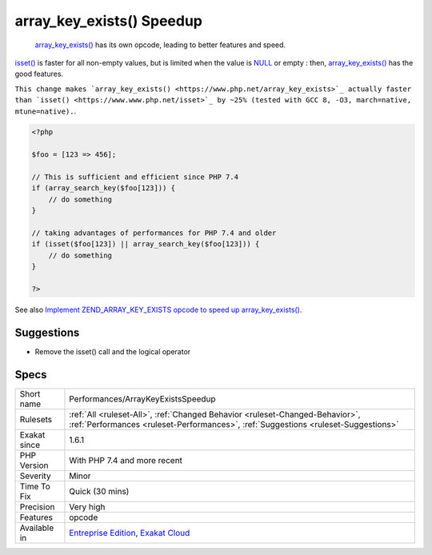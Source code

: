 .. _performances-arraykeyexistsspeedup:

.. _array\_key\_exists()-speedup:

array_key_exists() Speedup
++++++++++++++++++++++++++

  `array_key_exists() <https://www.php.net/array_key_exists>`_ has its own opcode, leading to better features and speed.

`isset() <https://www.www.php.net/isset>`_ is faster for all non-empty values, but is limited when the value is `NULL <https://www.php.net/manual/en/language.types.null.php>`_ or empty : then, `array_key_exists() <https://www.php.net/array_key_exists>`_ has the good features.

``This change makes `array_key_exists() <https://www.php.net/array_key_exists>`_ actually faster than `isset() <https://www.www.php.net/isset>`_ by ~25% (tested with GCC 8, -O3, march=native, mtune=native).``.

.. code-block:: php
   
   <?php
   
   $foo = [123 => 456];
   
   // This is sufficient and efficient since PHP 7.4
   if (array_search_key($foo[123])) {
       // do something
   }
   
   // taking advantages of performances for PHP 7.4 and older
   if (isset($foo[123]) || array_search_key($foo[123])) {
       // do something
   }
   
   ?>

See also `Implement ZEND_ARRAY_KEY_EXISTS opcode to speed up array_key_exists() <https://github.com/php/php-src/pull/3360>`_.


Suggestions
___________

* Remove the isset() call and the logical operator




Specs
_____

+--------------+--------------------------------------------------------------------------------------------------------------------------------------------------------------------+
| Short name   | Performances/ArrayKeyExistsSpeedup                                                                                                                                 |
+--------------+--------------------------------------------------------------------------------------------------------------------------------------------------------------------+
| Rulesets     | :ref:`All <ruleset-All>`, :ref:`Changed Behavior <ruleset-Changed-Behavior>`, :ref:`Performances <ruleset-Performances>`, :ref:`Suggestions <ruleset-Suggestions>` |
+--------------+--------------------------------------------------------------------------------------------------------------------------------------------------------------------+
| Exakat since | 1.6.1                                                                                                                                                              |
+--------------+--------------------------------------------------------------------------------------------------------------------------------------------------------------------+
| PHP Version  | With PHP 7.4 and more recent                                                                                                                                       |
+--------------+--------------------------------------------------------------------------------------------------------------------------------------------------------------------+
| Severity     | Minor                                                                                                                                                              |
+--------------+--------------------------------------------------------------------------------------------------------------------------------------------------------------------+
| Time To Fix  | Quick (30 mins)                                                                                                                                                    |
+--------------+--------------------------------------------------------------------------------------------------------------------------------------------------------------------+
| Precision    | Very high                                                                                                                                                          |
+--------------+--------------------------------------------------------------------------------------------------------------------------------------------------------------------+
| Features     | opcode                                                                                                                                                             |
+--------------+--------------------------------------------------------------------------------------------------------------------------------------------------------------------+
| Available in | `Entreprise Edition <https://www.exakat.io/entreprise-edition>`_, `Exakat Cloud <https://www.exakat.io/exakat-cloud/>`_                                            |
+--------------+--------------------------------------------------------------------------------------------------------------------------------------------------------------------+



